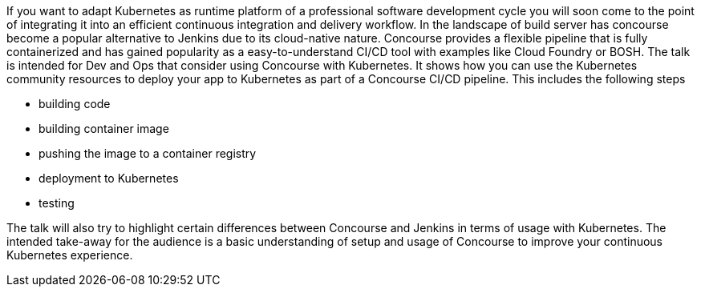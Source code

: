 If you want to adapt Kubernetes as runtime platform of a professional software development cycle you will soon come to the point of integrating it into an efficient continuous integration and delivery workflow. In the landscape of build server has concourse become a popular alternative to Jenkins due to its cloud-native nature. Concourse provides a flexible pipeline that is fully containerized and has gained popularity as a easy-to-understand CI/CD tool with examples like Cloud Foundry or BOSH.
The talk is intended for Dev and Ops that consider using Concourse with Kubernetes. It shows how you can use the Kubernetes community resources to deploy your app to Kubernetes as part of a Concourse CI/CD pipeline. This includes the following steps

* building code
* building container image
* pushing the image to a container registry
* deployment to Kubernetes
* testing

The talk will also try to highlight certain differences between Concourse and Jenkins in terms of usage with Kubernetes.
The intended take-away for the audience is a basic understanding of setup and usage of Concourse to improve your continuous Kubernetes experience.
